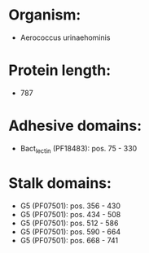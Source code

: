 * Organism:
- Aerococcus urinaehominis
* Protein length:
- 787
* Adhesive domains:
- Bact_lectin (PF18483): pos. 75 - 330
* Stalk domains:
- G5 (PF07501): pos. 356 - 430
- G5 (PF07501): pos. 434 - 508
- G5 (PF07501): pos. 512 - 586
- G5 (PF07501): pos. 590 - 664
- G5 (PF07501): pos. 668 - 741

